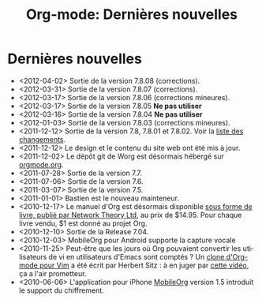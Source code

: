 #+TITLE: Org-mode: Dernières nouvelles
#+AUTHOR: Bastien
#+LANGUAGE:  fr
#+OPTIONS:   H:3 num:nil toc:nil \n:nil @:t ::t |:t ^:t *:t TeX:t author:nil <:t LaTeX:t
#+KEYWORDS:  Org Emacs outline planneur note publication projet text brut LaTeX HTML
#+DESCRIPTION: Org: un mode Emacs pour la prise de notes, la planification et la publication
#+STYLE:     <base href="http://orgmode.org/fr/" />
#+STYLE:     <link rel="icon" type="image/png" href="http://orgmode.org/org-mode-unicorn.png" />
#+STYLE:     <link rel="stylesheet" href="http://orgmode.org/org.css" type="text/css" />
#+STYLE:     <link rel="publisher" href="https://plus.google.com/102778904320752967064" />

* Dernières nouvelles

  #+ATTR_HTML: style="float:right;"
  [[http://mobileorg.ncogni.to/][http://mobileorg.ncogni.to/images/screenshot-browse.png]]

- <2012-04-02> Sortie de la version 7.8.08 (corrections).
- <2012-03-31> Sortie de la version 7.8.07 (corrections).
- <2012-03-17> Sortie de la version 7.8.06 (corrections mineures).
- <2012-03-17> Sortie de la version 7.8.05 *Ne pas utiliser*
- <2012-03-16> Sortie de la version 7.8.04 *Ne pas utiliser*
- <2012-01-03> Sortie de la version 7.8.03 (corrections mineures).
- <2011-12-12> Sortie de la version 7.8, 7.8.01 et 7.8.02.  Voir la [[http://orgmode.org/Changes.html][liste
  des changements]].
- <2011-12-12> Le design et le contenu du site web ont été mis à jour.
- <2011-12-02> Le dépôt git de Worg est désormais hébergé sur [[http://orgmode.org/w/worg.git][orgmode.org]].
- <2011-07-28> Sortie de la version 7.7.
- <2011-07-06> Sortie de la version 7.6.
- <2011-03-07> Sortie de la version 7.5.
- <2011-01-01> Bastien est le nouveau mainteneur.
- <2010-12-17> Le manuel d'Org est désormais disponible [[http://www.network-theory.co.uk/org/manual/][sous forme de
  livre, publié par Network Theory Ltd]], au prix de $14.95.  Pour chaque
  livre vendu, $1 est donné au projet Org.
- <2010-12-10> Sortie de la Release 7.04.
- <2010-12-03> MobileOrg pour Android supporte la capture vocale
- <2010-11-25> Peut-être que les jours où Org pouvaient convertir les
  utilisateurs de vi en utilisateurs d'Emacs sont comptés ?  Un [[https://github.com/hsitz/VimOrganizer][clone
  d'Org-mode pour Vim]] a été écrit par Herbert Sitz : à en juger par [[http://vimeo.com/17182850][cette
  vidéo]], ça a l'air prometteur.
- <2010-06-06> L'application pour iPhone [[http://mobileorg.ncogni.to/][MobileOrg]] version 1.5 introduit
  le support du chiffrement.


